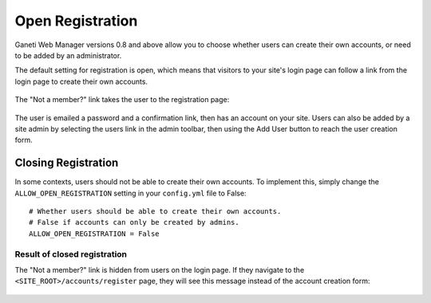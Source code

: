 .. _registration:

Open Registration
=================

Ganeti Web Manager versions 0.8 and above allow you to choose whether
users can create their own accounts, or need to be added by an
administrator.

The default setting for registration is open, which means that visitors
to your site's login page can follow a link from the login page to
create their own accounts.

.. figure:: /_static/registration-link.png
   :align: center

The "Not a member?" link takes the user to the registration page:

.. figure:: /_static/registration-page-open.png
   :align: center

The user is emailed a password and a confirmation link, then has an
account on your site. Users can also be added by a site admin by
selecting the users link in the admin toolbar, then using the Add User
button to reach the user creation form.

Closing Registration
--------------------

In some contexts, users should not be able to create their own accounts.
To implement this, simply change the ``ALLOW_OPEN_REGISTRATION`` setting
in your ``config.yml`` file to False::

  # Whether users should be able to create their own accounts.
  # False if accounts can only be created by admins.
  ALLOW_OPEN_REGISTRATION = False

Result of closed registration
~~~~~~~~~~~~~~~~~~~~~~~~~~~~~

The "Not a member?" link is hidden from users on the login page. If they
navigate to the ``<SITE_ROOT>/accounts/register`` page, they will see this
message instead of the account creation form:

.. figure:: /_static/closed-registration.png
   :align: center
